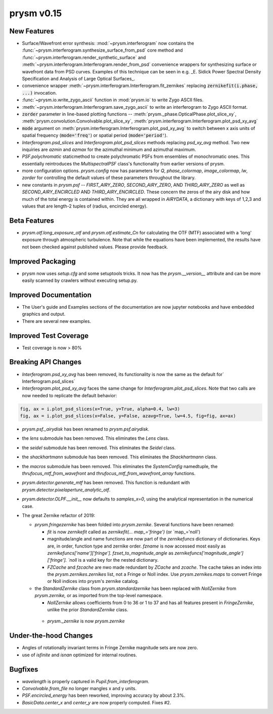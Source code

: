 ***********
prysm v0.15
***********

New Features
============

* Surface/Wavefront error synthesis: :mod:`~prysm.interferogram` now contains the :func:`~prysm.interferogram.synthesize_surface_from_psd` core method and :func:`~prysm.interferogram.render_synthetic_surface` and :meth:`~prysm.interferogram.Interferogram.render_from_psd` convenience wrappers for synthesizing surface or wavefront data from PSD curves.  Examples of this technique can be seen in e.g. _E. Sidick Power Spectral Density Specification and Analysis of Large Optical Surfaces_.

* convenience wrapper :meth:`~prysm.interferogram.Interferogram.fit_zernikes` replacing :code:`zernikefit(i.phase, ...)` invocation.

* :func:`~prysm.io.write_zygo_ascii` function in :mod:`prysm.io` to write Zygo ASCII files.

* :meth:`~prysm.interferogram.Interferogram.save_zygo_ascii` to write an interferogram to Zygo ASCII format.

* :code:`zorder` parameter in line-based plotting functions -- :meth:`prysm._phase.OpticalPhase.plot_slice_xy`, :meth:`prysm.convolution.Convolvable.plot_slice_xy`, :meth:`prysm.interferogram.Interferogram.plot_psd_xy_avg`

* :code:`mode` argument on :meth:`prysm.interferogram.Interferogram.plot_psd_xy_avg` to switch between x axis units of spatial frequency (:code:`mode='freq'`) or spatial period (:code:`mode='period'`).

* `Interferogram.psd_slices` and `Interferogram.plot_psd_slices` methods replacing `psd_xy_avg` method.  Two new inquiries are `azmin` and `azmax` for the azimuthal minimum and azimuthal maximum.

* `PSF.polychromatic` staticmethod to create polychromatic PSFs from ensembles of monochromatic ones.  This essentially reintroduces the `MultispectralPSF` class's functionality from earlier versions of prysm.

* more configuration options.  `prysm.config` now has parameters for `Q`, `phase_colormap`, `image_colormap`, `lw`, `zorder` for controlling the default values of these parameters throughout the library.

* new constants in `prysm.psf` -- `FIRST_AIRY_ZERO`, `SECOND_AIRY_ZERO`, AND `THIRD_AIRY_ZERO` as well as `SECOND_AIRY_ENCIRCLED` AND `THIRD_AIRY_ENCIRCLED`.  These concern the zeros of the airy disk and how much of the total energy is contained within.  They are all wrapped in `AIRYDATA`, a dictionary with keys of 1,2,3 and values that are length-2 tuples of (radius, encircled energy).

Beta Features
=============

* `prysm.otf.long_exposure_otf` and `prysm.otf.estimate_Cn` for calculating the OTF (MTF) associated with a 'long' exposure through atmospheric turbulence.  Note that while the equations have been implemented, the results have not been checked against published values.  Please provide feedback.

Improved Packaging
==================

* prysm now uses `setup.cfg` and some setuptools tricks.  It now has the `prysm.__version__` attribute and can be more easily scanned by crawlers without executing setup.py.

Improved Documentation
======================

* The User's guide and Examples sections of the documentation are now jupyter notebooks and have embedded graphics and output.

* There are several new examples.

Improved Test Coverage
======================

* Test coverage is now > 80%

Breaking API Changes
====================

* `Interferogram.psd_xy_avg` has been removed, its functionality is now the same as the default for` Interferogram.psd_slices`

* `Interferogram.plot_psd_xy_avg` faces the same change for `Interferogram.plot_psd_slices`.  Note that two calls are now needed to replicate the default behavior:

.. code-block:: python

    fig, ax = i.plot_psd_slices(x=True, y=True, alpha=0.4, lw=3)
    fig, ax = i.plot_psd_slices(x=False, y=False, azavg=True, lw=4.5, fig=fig, ax=ax)


* `prysm.psf._airydisk` has been renamed to `prysm.psf.airydisk`.

* the `lens` submodule has been removed.  This eliminates the `Lens` class.

* the `seidel` submodule has been removed.  This eliminates the `Seidel` class.

* the `shackhartmann` submodule has been removed.  This eliminates the `Shackhartmann` class.

* the `macros` submodule has been removed.  This eliminates the `SystemConfig` namedtuple, the `thrufocus_mtf_from_wavefront` and `thrufocus_mtf_from_wavefront_array` functions.

* `prysm.detector.generate_mtf` has been removed.  This function is redundant with `prysm.detector.pixelaperture_analytic_otf`.

* `prysm.detector.OLPF.__init__` now defaults to `samples_x=0`, using the analytical representation in the numerical case.

* The great Zernike refactor of 2019:

  - `prysm.fringezernike` has been folded into `prysm.zernike`.  Several functions have been renamed:

    + `fit` is now `zernikefit` called as `zernikefit(... map_='fringe')` (or `map_='noll')

    + magnitude/angle and name functions are now part of the `zernikefuncs` dictionary of dictionaries.  Keys are, in order, function type and zernike order.  `fzname` is now accessed most easily as `zernikefuncs['name']['fringe']`.  `fzset_to_magnitude_angle` as `zernikefuncs['magnitude_angle']['fringe'].  `noll` is a valid key for the nested dictionary.

    +  `FZCache` and `fzcache` are nwo made redundant by `ZCache` and `zcache`.  The cache takes an index into the `prysm.zernikes.zernikes` list, not a Fringe or Noll index.  Use `prysm.zernikes.maps` to convert Fringe or Noll indices into prysm's zernike catalog.

  - the `StandardZernike` class from `prysm.standardzernike` has been replaced with `NollZernike` from `prysm.zernike,` or as imported from the top-level namespace.

    + `NollZernike` allows coefficients from 0 to 36 or 1 to 37 and has all features present in `FringeZernike`, unlike the prior `StandardZernike` class.

   - `prysm._zernike` is now `prysm.zernike`

Under-the-hood Changes
======================

* Angles of rotationally invariant terms in Fringe Zernike magnitude sets are now zero.

* use of `isfinite` and `isnan` optimized for internal routines.

Bugfixes
========

* `wavelength` is properly captured in `Pupil.from_interferogram.`

* `Convolvable.from_file` no longer mangles x and y units.

* `PSF.encircled_energy` has been reworked, improving accuracy by about 2.3%.

* `BasicData.center_x` and `center_y` are now properly computed.  Fixes #2.
